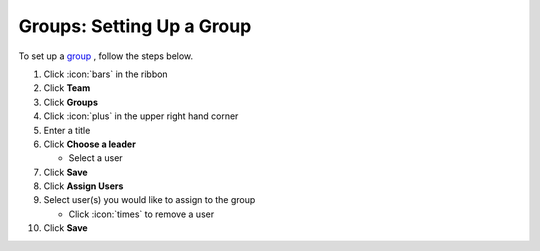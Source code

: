 Groups: Setting Up a Group
==========================

| To set up a `group </users/team/guides/groups.html>`_ , follow the steps below.

#. Click :icon:`bars` in the ribbon
#. Click **Team**
#. Click **Groups**
#. Click :icon:`plus` in the upper right hand corner
#. Enter a title
#. Click **Choose a leader**

   * Select a user
#. Click **Save**
#. Click **Assign Users**
#. Select user(s) you would like to assign to the group

   * Click :icon:`times` to remove a user
#. Click **Save**
